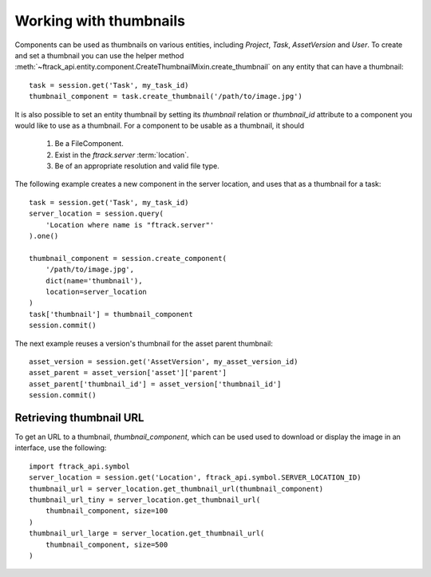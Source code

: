 ..
    :copyright: Copyright (c) 2016 ftrack

.. _example/thumbnail:

***********************
Working with thumbnails
***********************

Components can be used as thumbnails on various entities, including
`Project`, `Task`, `AssetVersion` and `User`.  To create and set a thumbnail
you can use the helper method 
:meth:`~ftrack_api.entity.component.CreateThumbnailMixin.create_thumbnail` on
any entity that can have a thumbnail::

    task = session.get('Task', my_task_id)
    thumbnail_component = task.create_thumbnail('/path/to/image.jpg')

It is also possible to set an entity thumbnail by setting its `thumbnail`
relation or `thumbnail_id` attribute to a component you would
like to use as a thumbnail. For a component to be usable as a thumbnail,
it should

    1. Be a FileComponent.
    2. Exist in the *ftrack.server* :term:`location`.
    3. Be of an appropriate resolution and valid file type.

The following example creates a new component in the server location, and
uses that as a thumbnail for a task::

    task = session.get('Task', my_task_id)
    server_location = session.query(
        'Location where name is "ftrack.server"'
    ).one()

    thumbnail_component = session.create_component(
        '/path/to/image.jpg',
        dict(name='thumbnail'),
        location=server_location
    )
    task['thumbnail'] = thumbnail_component
    session.commit()

The next example reuses a version's thumbnail for the asset parent thumbnail::

    asset_version = session.get('AssetVersion', my_asset_version_id)
    asset_parent = asset_version['asset']['parent']
    asset_parent['thumbnail_id'] = asset_version['thumbnail_id']
    session.commit()

.. _example/thumbnail/url:

Retrieving thumbnail URL
========================

To get an URL to a thumbnail, `thumbnail_component`, which can be used used
to download or display the image in an interface, use the following::

    import ftrack_api.symbol
    server_location = session.get('Location', ftrack_api.symbol.SERVER_LOCATION_ID)
    thumbnail_url = server_location.get_thumbnail_url(thumbnail_component)
    thumbnail_url_tiny = server_location.get_thumbnail_url(
        thumbnail_component, size=100
    )
    thumbnail_url_large = server_location.get_thumbnail_url(
        thumbnail_component, size=500
    )

.. seealso::

    :ref:`example/component`
